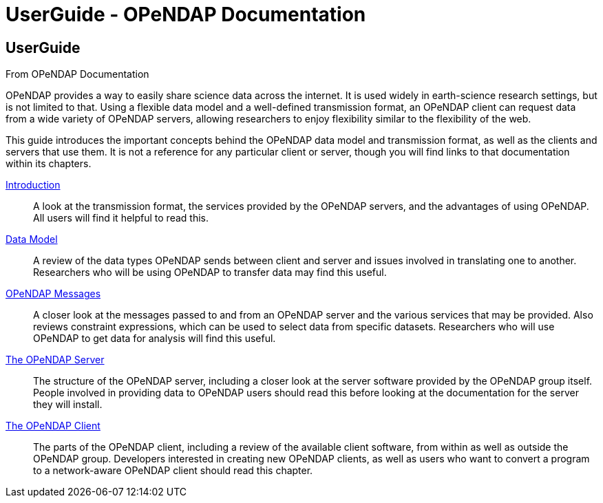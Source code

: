 UserGuide - OPeNDAP Documentation
=================================

[[firstHeading]]
UserGuide
---------

From OPeNDAP Documentation

OPeNDAP provides a way to easily share science data across the internet.
It is used widely in earth-science research settings, but is not limited
to that. Using a flexible data model and a well-defined transmission
format, an OPeNDAP client can request data from a wide variety of
OPeNDAP servers, allowing researchers to enjoy flexibility similar to
the flexibility of the web.

This guide introduces the important concepts behind the OPeNDAP data
model and transmission format, as well as the clients and servers that
use them. It is not a reference for any particular client or server,
though you will find links to that documentation within its chapters.

link:../index.php/UserGuideIntroduction[Introduction] ::
  A look at the transmission format, the services provided by the
  OPeNDAP servers, and the advantages of using OPeNDAP. All users will
  find it helpful to read this.

link:../index.php/UserGuideDataModel[Data Model] ::
  A review of the data types OPeNDAP sends between client and server and
  issues involved in translating one to another. Researchers who will be
  using OPeNDAP to transfer data may find this useful.

link:../index.php/UserGuideOPeNDAPMessages[OPeNDAP Messages] ::
  A closer look at the messages passed to and from an OPeNDAP server and
  the various services that may be provided. Also reviews constraint
  expressions, which can be used to select data from specific datasets.
  Researchers who will use OPeNDAP to get data for analysis will find
  this useful.

link:../index.php/UserGuideServer[The OPeNDAP Server] ::
  The structure of the OPeNDAP server, including a closer look at the
  server software provided by the OPeNDAP group itself. People involved
  in providing data to OPeNDAP users should read this before looking at
  the documentation for the server they will install.

link:../index.php/UserGuideClient[The OPeNDAP Client] ::
  The parts of the OPeNDAP client, including a review of the available
  client software, from within as well as outside the OPeNDAP group.
  Developers interested in creating new OPeNDAP clients, as well as
  users who want to convert a program to a network-aware OPeNDAP client
  should read this chapter.
